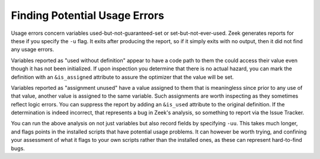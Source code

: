 
.. _script-usage-errors:

==============================
Finding Potential Usage Errors
==============================

Usage errors concern variables used-but-not-guaranteed-set or
set-but-not-ever-used.  Zeek generates reports for these if you specify
the ``-u`` flag.  It exits after producing the report, so if it simply exits
with no output, then it did not find any usage errors.

Variables reported as "used without definition" appear to have a code path
to them the could access their value even though it has not been initialized.
If upon inspection you determine that there is no actual hazard, you can
mark the definition with an ``&is_assigned`` attribute to assure the optimizer
that the value will be set.

Variables reported as "assignment unused" have a value assigned to them
that is meaningless since prior to any use of that value, another value
is assigned to the same variable.  Such assignments are worth inspecting
as they sometimes reflect logic errors.  You can suppress the report by
adding an ``&is_used`` attribute to the original definition.  If the
determination is indeed incorrect, that represents a bug in Zeek's analysis,
so something to report via the Issue Tracker.

You can run the above analysis on not just variables but also record fields
by specifying ``-uu``.  This takes much longer, and flags points in the
installed scripts that have potential usage problems.  It can however be
worth trying, and confining your assessment of what it flags to your own
scripts rather than the installed ones, as these can represent hard-to-find
bugs.
